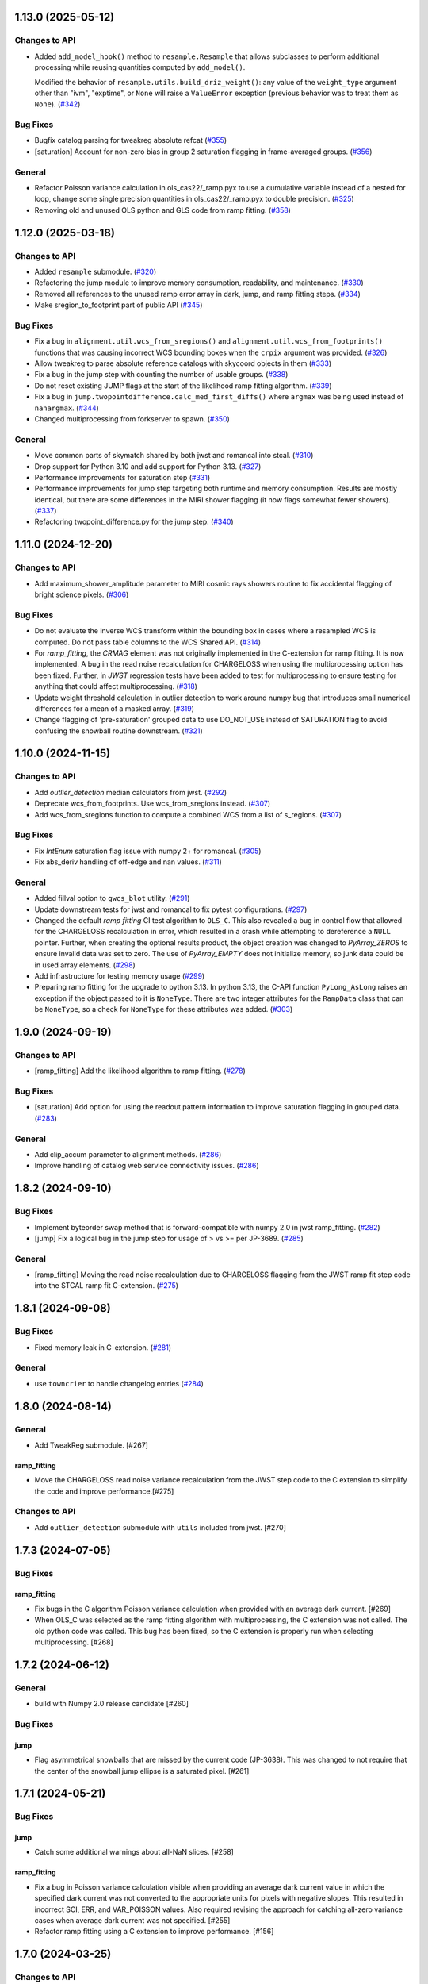 1.13.0 (2025-05-12)
===================

Changes to API
--------------

- Added ``add_model_hook()`` method to ``resample.Resample`` that
  allows subclasses to perform additional processing while
  reusing quantities computed by ``add_model()``.


  Modified the behavior of ``resample.utils.build_driz_weight()``: any
  value of the ``weight_type`` argument other than "ivm", "exptime", or
  ``None``
  will raise a ``ValueError`` exception (previous behavior was to treat them
  as ``None``). (`#342 <https://github.com/spacetelescope/stcal/issues/342>`_)


Bug Fixes
---------

- Bugfix catalog parsing for tweakreg absolute refcat (`#355
  <https://github.com/spacetelescope/stcal/issues/355>`_)
- [saturation] Account for non-zero bias in group 2 saturation flagging in
  frame-averaged groups. (`#356
  <https://github.com/spacetelescope/stcal/issues/356>`_)


General
-------

- Refactor Poisson variance calculation in ols_cas22/_ramp.pyx to use a
  cumulative variable instead of a nested for loop, change some single
  precision quantities in ols_cas22/_ramp.pyx to double precision. (`#325
  <https://github.com/spacetelescope/stcal/issues/325>`_)
- Removing old and unused OLS python and GLS code from ramp fitting. (`#358
  <https://github.com/spacetelescope/stcal/issues/358>`_)


1.12.0 (2025-03-18)
===================

Changes to API
--------------

- Added ``resample`` submodule. (`#320
  <https://github.com/spacetelescope/stcal/issues/320>`_)
- Refactoring the jump module to improve memory consumption, readability, and
  maintenance. (`#330 <https://github.com/spacetelescope/stcal/issues/330>`_)
- Removed all references to the unused ramp error array in dark, jump, and ramp
  fitting steps. (`#334 <https://github.com/spacetelescope/stcal/issues/334>`_)
- Make sregion_to_footprint part of public API (`#345
  <https://github.com/spacetelescope/stcal/issues/345>`_)


Bug Fixes
---------

- Fix a bug in ``alignment.util.wcs_from_sregions()`` and
  ``alignment.util.wcs_from_footprints()`` functions that was causing incorrect
  WCS bounding boxes
  when the ``crpix`` argument was provided. (`#326
  <https://github.com/spacetelescope/stcal/issues/326>`_)
- Allow tweakreg to parse absolute reference catalogs with skycoord objects in
  them (`#333 <https://github.com/spacetelescope/stcal/issues/333>`_)
- Fix a bug in the jump step with counting the number of usable groups. (`#338
  <https://github.com/spacetelescope/stcal/issues/338>`_)
- Do not reset existing JUMP flags at the start of the likelihood ramp fitting
  algorithm. (`#339 <https://github.com/spacetelescope/stcal/issues/339>`_)
- Fix a bug in ``jump.twopointdifference.calc_med_first_diffs()`` where
  ``argmax`` was being used instead of ``nanargmax``. (`#344
  <https://github.com/spacetelescope/stcal/issues/344>`_)
- Changed multiprocessing from forkserver to spawn. (`#350
  <https://github.com/spacetelescope/stcal/issues/350>`_)


General
-------

- Move common parts of skymatch shared by both jwst and romancal into stcal.
  (`#310 <https://github.com/spacetelescope/stcal/issues/310>`_)
- Drop support for Python 3.10 and add support for Python 3.13. (`#327
  <https://github.com/spacetelescope/stcal/issues/327>`_)
- Performance improvements for saturation step (`#331
  <https://github.com/spacetelescope/stcal/issues/331>`_)
- Performance improvements for jump step targeting both runtime and memory
  consumption. Results are mostly identical, but there are some differences in
  the MIRI shower flagging (it now flags somewhat fewer showers). (`#337
  <https://github.com/spacetelescope/stcal/issues/337>`_)
- Refactoring twopoint_difference.py for the jump step. (`#340
  <https://github.com/spacetelescope/stcal/issues/340>`_)


1.11.0 (2024-12-20)
===================

Changes to API
--------------

- Add maximum_shower_amplitude parameter to MIRI cosmic rays showers routine
  to fix accidental flagging of bright science pixels. (`#306
  <https://github.com/spacetelescope/stcal/issues/306>`_)


Bug Fixes
---------

- Do not evaluate the inverse WCS transform within the bounding box in cases
  where a resampled WCS is computed. Do not pass table columns to the WCS
  Shared API. (`#314 <https://github.com/spacetelescope/stcal/issues/314>`_)
- For `ramp_fitting`, the `CRMAG` element was not originally implemented in
  the C-extension for ramp fitting.  It is now implemented.  A bug in the read
  noise recalculation for CHARGELOSS when using the multiprocessing option has
  been fixed.  Further, in `JWST` regression tests have been added to test for
  multiprocessing to ensure testing for anything that could affect
  multiprocessing. (`#318
  <https://github.com/spacetelescope/stcal/issues/318>`_)
- Update weight threshold calculation in outlier detection to work around numpy
  bug that introduces small numerical differences for a mean of a masked array.
  (`#319 <https://github.com/spacetelescope/stcal/issues/319>`_)
- Change flagging of 'pre-saturation' grouped data to use DO_NOT_USE instead of
  SATURATION flag to avoid confusing the snowball routine downstream. (`#321
  <https://github.com/spacetelescope/stcal/issues/321>`_)


1.10.0 (2024-11-15)
===================

Changes to API
--------------

- Add `outlier_detection` median calculators from jwst. (`#292
  <https://github.com/spacetelescope/stcal/issues/292>`_)
- Deprecate wcs_from_footprints. Use wcs_from_sregions instead. (`#307
  <https://github.com/spacetelescope/stcal/issues/307>`_)
- Add wcs_from_sregions function to compute a combined WCS from a list of
  s_regions. (`#307 <https://github.com/spacetelescope/stcal/issues/307>`_)


Bug Fixes
---------

- Fix `IntEnum` saturation flag issue with numpy 2+ for romancal. (`#305
  <https://github.com/spacetelescope/stcal/issues/305>`_)
- Fix abs_deriv handling of off-edge and nan values. (`#311
  <https://github.com/spacetelescope/stcal/issues/311>`_)


General
-------

- Added fillval option to ``gwcs_blot`` utility. (`#291
  <https://github.com/spacetelescope/stcal/issues/291>`_)
- Update downstream tests for jwst and romancal to fix pytest configurations.
  (`#297 <https://github.com/spacetelescope/stcal/issues/297>`_)
- Changed the default `ramp fitting` CI test algorithm to ``OLS_C``.  This also
  revealed
  a bug in control flow that allowed for the CHARGELOSS recalculation in error,
  which
  resulted in a crash while attempting to dereference a ``NULL`` pointer.
  Further, when
  creating the optional results product, the object creation was changed to
  `PyArray_ZEROS`
  to ensure invalid data was set to zero.  The use of `PyArray_EMPTY` does not
  initialize
  memory, so junk data could be in used array elements. (`#298
  <https://github.com/spacetelescope/stcal/issues/298>`_)
- Add infrastructure for testing memory usage (`#299
  <https://github.com/spacetelescope/stcal/issues/299>`_)
- Preparing ramp fitting for the upgrade to python 3.13.  In python 3.13, the
  C-API
  function ``PyLong_AsLong`` raises an exception if the object passed to it is
  ``NoneType``.  There are two integer attributes for the ``RampData`` class
  that
  can be ``NoneType``, so a check for ``NoneType`` for these attributes was
  added. (`#303 <https://github.com/spacetelescope/stcal/issues/303>`_)


1.9.0 (2024-09-19)
==================

Changes to API
--------------

- [ramp_fitting] Add the likelihood algorithm to ramp fitting. (`#278
  <https://github.com/spacetelescope/stcal/issues/278>`_)


Bug Fixes
---------

- [saturation] Add option for using the readout pattern information to improve
  saturation flagging in grouped data. (`#283
  <https://github.com/spacetelescope/stcal/issues/283>`_)


General
-------

- Add clip_accum parameter to alignment methods. (`#286
  <https://github.com/spacetelescope/stcal/issues/286>`_)
- Improve handling of catalog web service connectivity issues. (`#286
  <https://github.com/spacetelescope/stcal/issues/286>`_)


1.8.2 (2024-09-10)
==================

Bug Fixes
---------

- Implement byteorder swap method that is forward-compatible with numpy 2.0 in
  jwst ramp_fitting. (`#282
  <https://github.com/spacetelescope/stcal/issues/282>`_)
- [jump] Fix a logical bug in the jump step for usage of > vs >= per JP-3689.
  (`#285 <https://github.com/spacetelescope/stcal/issues/285>`_)


General
-------

- [ramp_fitting] Moving the read noise recalculation due to CHARGELOSS flagging
  from
  the JWST ramp fit step code into the STCAL ramp fit C-extension. (`#275
  <https://github.com/spacetelescope/stcal/issues/275>`_)


1.8.1 (2024-09-08)
==================

Bug Fixes
---------

- Fixed memory leak in C-extension. (`#281
  <https://github.com/spacetelescope/stcal/issues/281>`_)


General
-------

- use ``towncrier`` to handle changelog entries (`#284
  <https://github.com/spacetelescope/stcal/issues/284>`_)


1.8.0 (2024-08-14)
==================

General
-------

- Add TweakReg submodule. [#267]

ramp_fitting
~~~~~~~~~~~~

- Move the CHARGELOSS read noise variance recalculation from the JWST step
  code to the C extension to simplify the code and improve performance.[#275]

Changes to API
--------------

- Add ``outlier_detection`` submodule with ``utils`` included
  from jwst. [#270] 

1.7.3 (2024-07-05)
==================

Bug Fixes
---------

ramp_fitting
~~~~~~~~~~~~

- Fix bugs in the C algorithm Poisson variance calculation when provided with
  an average dark current. [#269]

- When OLS_C was selected as the ramp fitting algorithm with multiprocessing, the C
  extension was not called.  The old python code was called.  This bug has been fixed,
  so the C extension is properly run when selecting multiprocessing. [#268]

1.7.2 (2024-06-12)
==================

General
-------

- build with Numpy 2.0 release candidate [#260]

Bug Fixes
---------

jump
~~~~
- Flag asymmetrical snowballs that are missed by the current code (JP-3638). This was changed to
  not require that the center of the snowball jump ellipse is a saturated
  pixel. [#261]

1.7.1 (2024-05-21)
==================

Bug Fixes
---------

jump
~~~~

- Catch some additional warnings about all-NaN slices. [#258]

ramp_fitting
~~~~~~~~~~~~

- Fix a bug in Poisson variance calculation visible when providing an average
  dark current value in which the specified dark current was not converted to the
  appropriate units for pixels with negative slopes.  This resulted in
  incorrect SCI, ERR, and VAR_POISSON values. Also required revising the approach
  for catching all-zero variance cases when average dark current was not
  specified. [#255]

- Refactor ramp fitting using a C extension to improve performance. [#156]

1.7.0 (2024-03-25)
==================

Changes to API
--------------

jump
~~~~

- Switch multiprocessing method to ``fork_server``. [#249]

ramp_fitting
~~~~~~~~~~~~

- Switch multiprocessing method to ``fork_server``. [#249]

Bug Fixes
---------

jump
~~~~

- Updated the shower flagging code to mask reference pixels, require a minimum
  number of groups to trigger the detection, and use all integrations to determine
  the median value. [#248]

ramp_fitting
~~~~~~~~~~~~

- Changed the data type of three variables that are used in measuring
  the jump free segments of integrations. The variables were uint8 and
  they would yield wrong results for integrations with more than 256
  groups. [#251]

- Use ``sqrtf`` instead of ``sqrt`` in ols_cas22 ramp fitting with
  jump detection to avoid small numerical errors on different systems
  due to a cast to/from double. [#252]


Other
-----

jump
~~~~

- Enable the use of multiple integrations to find outliers. Also,
  when the number of groups is above a threshold, use single pass
  outlier flagging rather than the iterative flagging. [#242]

- Use ``sqrtf`` instead of ``sqrt`` in ols_cas22 ramp fitting with
  jump detection to avoid small numerical errors on different systems
  due to a cast to/from double. [#252]

1.6.1 (2024-02-29)
==================

Changes to API
--------------

ramp_fitting
~~~~~~~~~~~~

- Add ``average_dark_current`` to calculations of poisson variance. [#243]

1.6.0 (2024-02-15)
==================

Changes to API
--------------

jump
~~~~

- Add in the flagging of groups in the integration after a snowball
  occurs. The saturated core of the snowball gets flagged as jump
  for a number of groups passed in as a parameter [#238]

Bug Fixes
---------

jump
~~~~

- Fixed the computation of the number of rows per slice for multiprocessing, which
  was causing different results when running the step with multiprocess [#239]

- Fix the code to at least always flag the group with the shower and the requested
  groups after the primary shower. [#237]

Other
-----

jump
~~~~

- Reorganize jump docs between the jwst and stcal repos. [#240]

ramp_fitting
~~~~~~~~~~~~

- Reorganize ramp_fitting docs between the jwst and stcal repos. [#240]


1.5.2 (2023-12-13)
==================

- non-code updates to testing and development infrastructure

1.5.1 (2023-11-16)
==================

- re-release to publish source distribution

1.5.0 (2023-11-15)
==================

Other
-----

- Added ``alignment`` sub-package. [#179]

- Enable automatic linting and code style checks [#187]

ramp_fitting
~~~~~~~~~~~~

- Refactor Casertano, et.al, 2022 uneven ramp fitting and incorporate the matching
  jump detection algorithm into it. [#215]

- Fix memory issue with Cas22 uneven ramp fitting [#226]

- Fix some bugs in the jump detection algorithm within the Cas22 ramp fitting [#227]

- Moving some CI tests from JWST to STCAL. [#228, spacetelescope/jwst#6080]

- Significantly improve the performance of the Cas22 uneven ramp fitting algorithm. [#229]

Changes to API
--------------

-

Bug Fixes
---------

-

1.4.4 (2023-09-15)
==================

Other
-----

- small hotfix for Numpy 2.0 deprecations [#211]

1.4.3 (2023-09-13)
==================

Changes to API
--------------

saturation
~~~~~~~~~~

- Added read_pattern argument to flag_saturated_pixels.  When used,
  this argument adjusts the saturation group-by-group to handle
  different numbers of frames entering different groups for Roman.
  When not set, the original behavior is preserved. [#188]

Bug Fixes
---------

- Fixed failures with Numpy 2.0. [#210, #211]

Other
-----

jump
~~~~

- enable the detection of snowballs that occur in frames that are
  within a group. [#207]

- Added more allowable selections for the number of cores to use for
  multiprocessing [#183]

- Fixed the computation of the number of rows per slice for multiprocessing,
  which caused different results when running the step with multiprocess [#239]

ramp_fitting
~~~~~~~~~~~~

- Added more allowable selections for the number of cores to use for
  multiprocessing [#183]

- Updating variance computation for invalid integrations, as well as
  updating the median rate computation by excluding groups marked as
  DO_NOT_USE. [#208]

- Implement the Casertano, et.al, 2022 uneven ramp fitting [#175]

1.4.2 (2023-07-11)
==================

Bug Fixes
---------

jump
~~~~

- Added setting of number_extended_events for non-multiprocessing
  mode. This is the value that is put into the header keyword EXTNCRS. [#178]

1.4.1 (2023-06-29)
==================

Bug Fixes
---------

jump
~~~~

- Added setting of number_extended_events for non-multiprocessing
  mode. This is the value that is put into the header keyword EXTNCRS. [#178]

1.4.1 (2023-06-29)

Bug Fixes
---------

jump
~~~~

- Added statement to prevent the number of cores used in multiprocessing from
  being larger than the number of rows. This was causing some CI tests to fail. [#176]

1.4.0 (2023-06-27)
==================

Bug Fixes
---------

jump
~~~~

- Updated the jump detection to switch to using the numpy sigmaclip routine to
  find the actual rms across integrations when there are at least 101 integrations
  in the exposure. This still allows cosmic rays and snowballs/showers to be flagged
  without being affected by slope variations due to either brigher-fatter/charge-spilling
  or errors in the nonlinearity correction.
  Also added the counting of the number of cosmic rays and snowballs/showers that
  is then placed in the FITS header in the JWST routines. [#174]

ramp_fitting
~~~~~~~~~~~~

- Changing where time division occurs during ramp fitting in order to
  properly handle special cases where the time is not group time, such
  as when ZEROFRAME data is used, so the time is frame time. [#173]

- Added another line of code to be included in the section where warnings are turned
  off. The large number of warnings can cause a hang in the Jupyter notebook when
  running with multiprocessing. [#174]

Changes to API
--------------

-

Other
-----

-

1.3.8 (2023-05-31)
==================

Bug Fixes
---------

dark_current
~~~~~~~~~~~~

- Fixed handling of MIRI segmented data files so that the correct dark
  integrations get subtracted from the correct science integrations. [#165]

ramp_fitting
~~~~~~~~~~~~

- Correct the "averaging" of the final image slope by properly excluding
  variances as a part of the denominator from integrations with invalid slopes.
  [#167]
- Removing the usage of ``numpy.where`` where possible for performance
  reasons. [#169]

1.3.7 (2023-04-26)
==================

Bug Fixes
---------

ramp_fitting
~~~~~~~~~~~~

- Correctly compute the number of groups in a segment to properly compute the
  optimal weights for the OLS ramp fitting algorithm.  Originally, this
  computation had the potential to include groups not in the segment being
  computed. [#163]

Changes to API
--------------

- Drop support for Python 3.8 [#162]

1.3.6 (2023-04-19)
==================

Bug Fixes
---------

ramp_fitting
~~~~~~~~~~~~

- The ``meta`` tag was missing when checking for ``drop_frame1``.  It has been
  added to the check. [#161]


Changes to API
--------------

-

Other
-----

- Remove use of deprecated ``pytest-openfiles`` ``pytest`` plugin. This has been replaced by
  catching ``ResourceWarning``. [#159]


1.3.5 (2023-03-30)
==================

Bug Fixes
---------

jump
~~~~

- Updated the code for both NIR Snowballs and MIRI Showers. The snowball
  flagging will now extend the saturated core of snowballs. Also,
  circles are no longer used for snowballs preventing the huge circles
  of flagged pixels from a glancing CR.
  Shower code is completely new and is now able to find extended
  emission far below the single pixel SNR. It also allows detected
  showers to flag groups after the detection. [#144]

ramp_fitting
~~~~~~~~~~~~

- During multiprocessing, if the number of processors requested are greater
  than the number of rows in the image, then ramp fitting errors out.  To
  prevent this error, during multiprocessing, the number of processors actually
  used will be no greater than the number of rows in the image. [#154]

Other
~~~~~

- Remove the ``dqflags``, ``dynamicdq``, and ``basic_utils`` modules and replace
  them with thin imports from ``stdatamodels`` where the code as been moved. [#146]

- update minimum version of ``numpy`` to ``1.20`` and add minimum dependency testing to CI [#153]

- restore ``opencv-python`` to a hard dependency [#155]

1.3.4 (2023-02-13)
==================

Bug Fixes
---------

ramp_fitting
~~~~~~~~~~~~

- Changed computations for ramps that have only one good group in the 0th
  group.  Ramps that have a non-zero groupgap should not use group_time, but
  (NFrames+1)*TFrame/2, instead. [#142]

1.3.3 (2023-01-26)
==================

Bug Fixes
---------

ramp_fitting
~~~~~~~~~~~~

- Fixed zeros that should be NaNs in rate and rateints product and suppressed
  a cast warning due to attempts to cast NaN to an integer. [#141]

Changes to API
--------------

dark
----

- Modified dark class to support quantities in Roman.[#140]

1.3.2 (2023-01-10)
==================

Bug Fixes
---------

ramp_fitting
~~~~~~~~~~~~

- Changed a cast due to numpy deprecation that now throws a warning.  The
  negation of a DQ flag then cast to a np.uint32 caused an over flow.  The
  flag is now cast to a np.uint32 before negation. [#139]


1.3.1 (2023-01-03)
==================

Bug Fixes
---------

- improve exception handling when attempting to use ellipses without ``opencv-python`` installed [#136]

1.3.0 (2022-12-15)
==================

General
-------

- use ``tox`` environments [#130]

Changes to API
--------------

- Added support for Quantities in models required for the RomanCAL
  pipeline. [#124]

ramp_fitting
~~~~~~~~~~~~

- Set values in the rate and rateints product to NaN when no usable data is
  available to compute slopes. [#131]


1.2.2 (2022-12-01)
==================

General
-------

- Moved build configuration from ``setup.cfg`` to ``pyproject.toml`` to support PEP621 [#95]

- made dependency on ``opencv-python`` conditional [#126]


ramp_fitting
~~~~~~~~~~~~

- Set saturation flag only for full saturation.  The rateints product will
  have the saturation flag set for an integration only if saturation starts
  in group 0.  The rate product will have the saturation flag set only if
  each integration for a pixel is marked as fully saturated. [#125]

1.2.1 (2022-10-14)
==================

Bug Fixes
---------

jump
~~~~
- Changes to limit the expansion of MIRI shower ellipses to be the same
  number of pixels for both the major and minor axis. JP-2944 [#123]

1.2.0 (2022-10-07)
==================

Bug Fixes
---------

dark_current
~~~~~~~~~~~~

- Bug fix for computation of the total number of frames when science data
  use on-board frame averaging and/or group gaps. [#121]

jump
~~~~

- Changes to flag both NIR snowballs and MIRI showers
  for  JP-#2645. [#118]

- Early in the step, the object arrays are converted from DN to electrons
  by multiplying by the gain. The values need to be reverted back to DN
  at the end of the step. [#116]

1.1.0 (2022-08-17)
==================

General
-------

- Made style changes due to the new 5.0.3 version of flake8, which
  noted many missing white spaces after keywords. [#114]

Bug Fixes
---------

ramp_fitting
~~~~~~~~~~~~

- Updating multi-integration processing to correctly combine multiple
  integration computations for the final image information. [#108]

- Fixed crash due to two group ramps with saturated groups that used
  an intermediate array with an incorrect shape. [#109]

- Updating how NaNs and DO_NOT_USE flags are handled in the rateints
  product. [#112]

- Updating how GLS handles bad gain values.  NaNs and negative gain
  values have the DO_NOT_USE and NO_GAIN_VALUE flag set.  Any NaNs
  found in the image data are set to 0.0 and the corresponding DQ flag
  is set to DO_NOT_USE. [#115]

Changes to API
--------------

jump
~~~~

 - Added flagging after detected ramp jumps based on two DN thresholds and
   two number of groups to flag [#110]

1.0.0 (2022-06-24)
==================

Bug Fixes
---------

ramp_fitting
~~~~~~~~~~~~

- Adding special case handler for GLS to handle one group ramps. [#97]

- Updating how one group suppression and ZEROFRAME processing works with
  multiprocessing, as well as fixing the multiprocessing failure. [#99]

- Changing how ramp fitting handles fully saturated ramps. [#102]

saturation
~~~~~~~~~~

- Modified the saturation threshold applied to pixels flagged with
  NO_SAT_CHECK, so that they never get flagged as saturated. [#106]

Changes to API
--------------

ramp_fitting
~~~~~~~~~~~~

- The tuple ``integ_info`` no longer returns ``int_times`` as a part of it,
  so the tuple is one element shorter. [#99]

- For fully saturated exposures, all returned values are ``None``, instead
  of tuples. [#102]

saturation
~~~~~~~~~~~

- Changing parameter name in twopoint_difference from 'normal_rej_thresh' to rejection_thresh' for consistency. [#105]

Other
-----

general
~~~~~~~

- Update CI workflows to cache test environments and depend upon style and security checks [#96]
- Increased required ``Python`` version from ``>=3.7`` to ``>=3.8`` (to align with ``astropy``) [#98]

0.7.3 (2022-05-20)
==================

Bug Fixes
---------

jump
~~~~

- Update ``twopoint_difference.py`` [#90]

ramp_fitting
~~~~~~~~~~~~

- Updating the one good group ramp suppression handler works. [#92]

0.7.2 (2022-05-19)
==================

Bug Fixes
---------

ramp_fitting
~~~~~~~~~~~~

- Fix for accessing zero-frame in model to account for Roman data not using
  zero-frame. [#89]


0.7.1 (2022-05-16)
==================

Bug Fixes
---------

jump
~~~~
- Enable multiprocessing for jump detection, which is controlled by the 'max_cores' parameter. [#87]

0.7.0 (2022-05-13)
==================

Bug Fixes
---------

linearity
~~~~~~~~~
- Added functionality to linearly process ZEROFRAME data the same way
  as the SCI data. [#81]

ramp_fitting
~~~~~~~~~~~~
- Added functionality to use ZEROFRAME data in place of group 0 data
  for ramps that are fully saturated, but still have good ZEROFRAME
  data. [#81]

saturation
~~~~~~~~~~
- Added functionality to process ZEROFRAME data for saturation the same
  way as the SCI data. [#81]


0.6.4 (2022-05-02)
==================

Bug Fixes
---------

saturation
~~~~~~~~~~

- Added in functionality to deal with charge spilling from saturated pixels onto neighboring pixels [#83]

0.6.3 (2022-04-27)
==================

Bug Fixes
---------

- Pin astropy min version to 5.0.4. [#82]

- Fix for jumps in first good group after dropping groups [#84]


0.6.2 (22-03-29)
================

Bug Fixes
---------

jump
~~~~
- Neighboring pixels with 'SATURATION' or 'DONOTUSE' flags are no longer flagged as jumps. [#79]

ramp_fitting
~~~~~~~~~~~~

- Adding feature to use ZEROFRAME for ramps that are fully saturated, but
  the ZEROFRAME data for that ramp is good. [#81]

0.6.1 (22-03-04)
================

Bug Fixes
---------

ramp_fitting
~~~~~~~~~~~~

- Adding feature to suppress calculations for saturated ramps having only
  the 0th group be a good group.  [#76]

0.6.0 (22-01-14)
================

Bug Fixes
---------

ramp_fitting
~~~~~~~~~~~~

- Adding GLS code back to ramp fitting. [#64]

jump
~~~~

- Fix issue in jump detection that occurred when there were only 2 usable
  differences with no other groups flagged. This PR also added tests and
  fixed some of the logging statements in twopoint difference. [#74]

0.5.1 (2022-01-07)
==================

Bug Fixes
---------

jump
~~~~

- fixes to several existing errors in the jump detection step. added additional
  tests to ensure step is no longer flagging jumps for pixels with only two
  usable groups / one usable diff. [#72]

0.5.0 (2021-12-28)
==================

Bug Fixes
---------

dark_current
~~~~~~~~~~~~

- Moved dark current code from JWST to STCAL. [#63]

0.4.3 (2021-12-27)
==================

Bug Fixes
---------

linearity
~~~~~~~~~
- Let software set the pixel dq flag to NO_LIN_CORR if linear term of linearity coefficient is zero. [#65]

ramp_fitting
~~~~~~~~~~~~

- Fix special handling for 2 group ramp. [#70]

- Fix issue with inappropriately including a flagged group at the beginning
  of a ramp segment. [#68]

- Changed Ramp Fitting Documentation [#61]

0.4.2 (2021-10-28)
==================

Bug Fixes
---------

ramp_fitting
~~~~~~~~~~~~

- For slopes with negative median rates, the Poisson variance is zero. [#59]

- Changed the way the final DQ array gets computed when handling the DO_NOT_USE
  flag for multi-integration data. [#60]

0.4.1 (2021-10-14)
==================

Bug Fixes
---------

jump_detection
~~~~~~~~~~~~~~

- Reverts "Fix issue with flagging for MIRI three and four group integrations. [#44]


0.4.0 (2021-10-13)
==================

Bug Fixes
---------

jump_detection
~~~~~~~~~~~~~~

- Fix issue with flagging for MIRI three and four group integrations. [#44]

linearity
~~~~~~~~~

- Adds common code for linearity correction [#55]

ramp_fitting
~~~~~~~~~~~~

- Global DQ variable removed [#54]

0.3.0 (2021-09-28)
==================

Bug Fixes
---------

saturation
~~~~~~~~~~

- Adds common code for saturation [#39]


0.2.5 (2021-08-27)
==================

Bug Fixes
---------

jump
~~~~

- added tests for two point difference [#37]

ramp_fitting
~~~~~~~~~~~~

- Adds support for Roman ramp data. [#43] [#49]

0.2.4 (2021-08-26)
==================

Bug Fixes
---------

Workaround for setuptools_scm issues with recent versions of pip. [#45]


0.2.3 (2021-08-06)
==================

Bug Fixes
---------

jump
~~~~
- documentation changes + docs for jump detection [#14]

ramp_fitting
~~~~~~~~~~~~

- Fix ramp fitting multiprocessing. [#30]


0.2.2 (2021-07-19)
==================

Bug Fixes
---------

jump
~~~~

- Move common ``jump`` code to stcal [#27]

ramp_fitting
~~~~~~~~~~~~

- Implemented multiprocessing for OLS. [#30]
- Added DQ flag parameter to `ramp_fit` [#25]
- Reduced data model dependency [#26]

0.2.1 (2021-05-20)
==================

Bug Fixes
---------

ramp_fitting
~~~~~~~~~~~~

- Fixed bug for median ramp rate computation in report JP-1950. [#12]


0.2.0 (2021-05-18)
==================

Bug Fixes
---------

ramp_fitting
~~~~~~~~~~~~

- Added ramp fitting code [#6]


0.1.0 (2021-03-19)
==================

- Added code to manipulate bitmasks.
